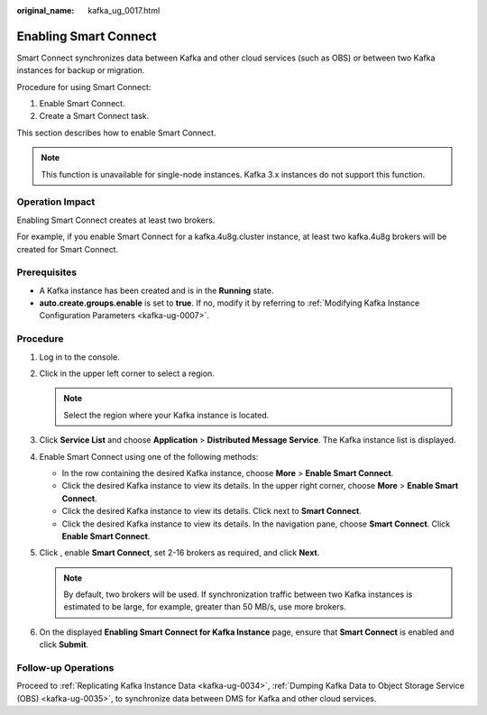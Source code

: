 :original_name: kafka_ug_0017.html

.. _kafka_ug_0017:

Enabling Smart Connect
======================

Smart Connect synchronizes data between Kafka and other cloud services (such as OBS) or between two Kafka instances for backup or migration.

Procedure for using Smart Connect:

#. Enable Smart Connect.
#. Create a Smart Connect task.

This section describes how to enable Smart Connect.

.. note::

   This function is unavailable for single-node instances. Kafka 3.x instances do not support this function.

Operation Impact
----------------

Enabling Smart Connect creates at least two brokers.

For example, if you enable Smart Connect for a kafka.4u8g.cluster instance, at least two kafka.4u8g brokers will be created for Smart Connect.

Prerequisites
-------------

-  A Kafka instance has been created and is in the **Running** state.
-  **auto.create.groups.enable** is set to **true**. If no, modify it by referring to :ref:`Modifying Kafka Instance Configuration Parameters <kafka-ug-0007>`.

Procedure
---------

#. Log in to the console.
#. Click |image1| in the upper left corner to select a region.

   .. note::

      Select the region where your Kafka instance is located.

#. Click **Service List** and choose **Application** > **Distributed Message Service**. The Kafka instance list is displayed.
#. Enable Smart Connect using one of the following methods:

   -  In the row containing the desired Kafka instance, choose **More** > **Enable Smart Connect**.
   -  Click the desired Kafka instance to view its details. In the upper right corner, choose **More** > **Enable Smart Connect**.
   -  Click the desired Kafka instance to view its details. Click |image2| next to **Smart Connect**.
   -  Click the desired Kafka instance to view its details. In the navigation pane, choose **Smart Connect**. Click **Enable Smart Connect**.

#. Click |image3|, enable **Smart Connect**, set 2-16 brokers as required, and click **Next**.

   .. note::

      By default, two brokers will be used. If synchronization traffic between two Kafka instances is estimated to be large, for example, greater than 50 MB/s, use more brokers.

#. On the displayed **Enabling Smart Connect for Kafka Instance** page, ensure that **Smart Connect** is enabled and click **Submit**.

Follow-up Operations
--------------------

Proceed to :ref:`Replicating Kafka Instance Data <kafka-ug-0034>`, :ref:`Dumping Kafka Data to Object Storage Service (OBS) <kafka-ug-0035>`, to synchronize data between DMS for Kafka and other cloud services.

.. |image1| image:: /_static/images/en-us_image_0143929918.png
.. |image2| image:: /_static/images/en-us_image_0000001314995070.png
.. |image3| image:: /_static/images/en-us_image_0000001191767177.png
